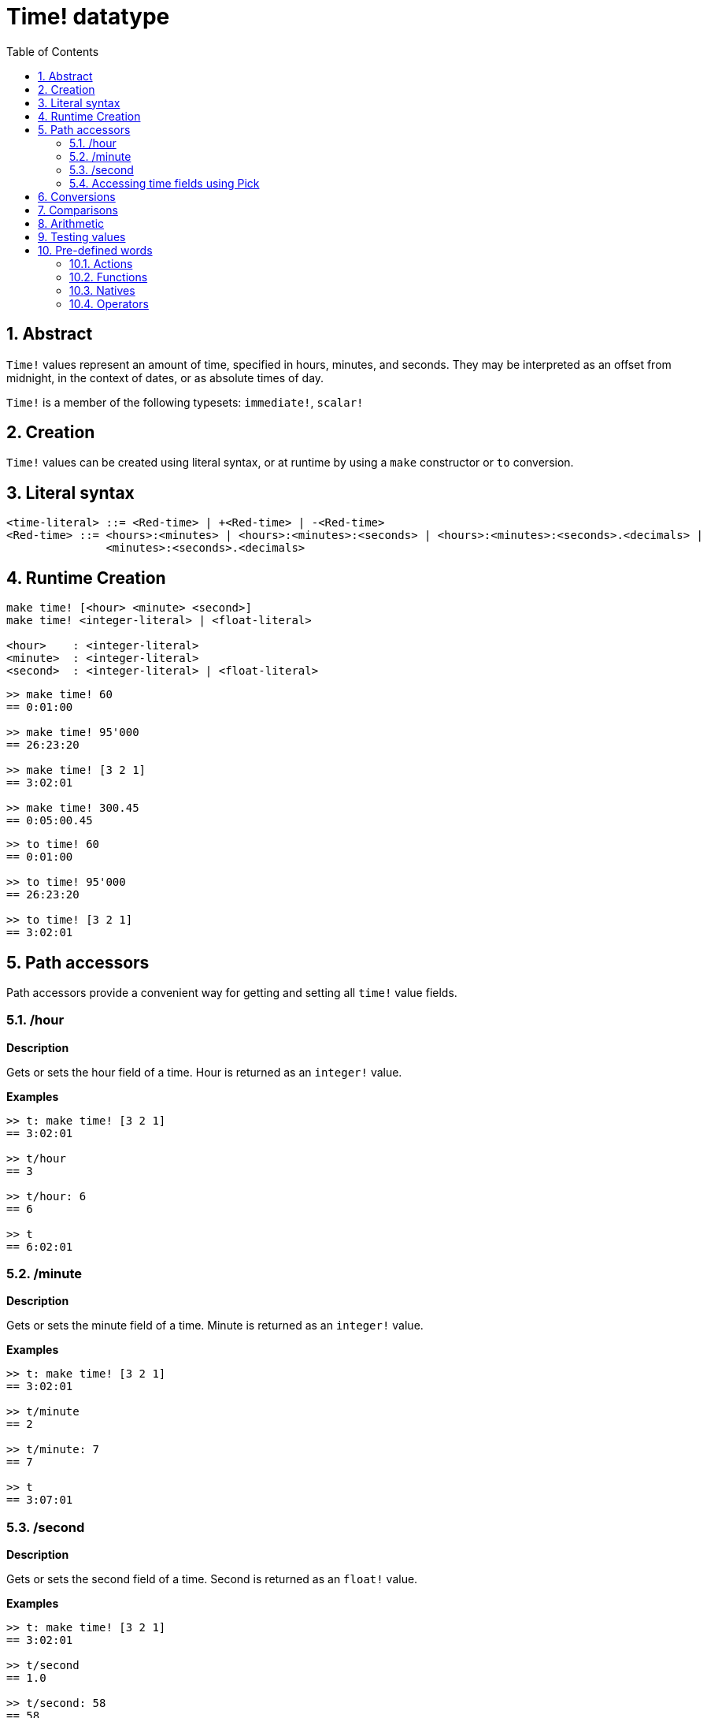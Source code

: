 = Time! datatype
:toc:
:numbered:

== Abstract

`Time!` values represent an amount of time, specified in hours, minutes, and seconds. They may be interpreted as an offset from midnight, in the context of dates, or as absolute times of day.

`Time!` is a member of the following typesets: `immediate!`, `scalar!`

== Creation

`Time!` values can be created using literal syntax, or at runtime by using a `make` constructor or `to` conversion.

== Literal syntax

```
<time-literal> ::= <Red-time> | +<Red-time> | -<Red-time>
<Red-time> ::= <hours>:<minutes> | <hours>:<minutes>:<seconds> | <hours>:<minutes>:<seconds>.<decimals> |
               <minutes>:<seconds>.<decimals>
```

== Runtime Creation

----
make time! [<hour> <minute> <second>]
make time! <integer-literal> | <float-literal> 

<hour>    : <integer-literal>
<minute>  : <integer-literal>
<second>  : <integer-literal> | <float-literal>
----


```red
>> make time! 60
== 0:01:00

>> make time! 95'000
== 26:23:20

>> make time! [3 2 1]
== 3:02:01

>> make time! 300.45
== 0:05:00.45
```

```red
>> to time! 60
== 0:01:00

>> to time! 95'000
== 26:23:20

>> to time! [3 2 1]
== 3:02:01
```

== Path accessors

Path accessors provide a convenient way for getting and setting all `time!` value fields.

=== /hour

*Description*

Gets or sets the hour field of a time. Hour is returned as an `integer!` value.

*Examples*

```red
>> t: make time! [3 2 1]
== 3:02:01

>> t/hour
== 3

>> t/hour: 6
== 6

>> t
== 6:02:01
```

=== /minute

*Description*

Gets or sets the minute field of a time. Minute is returned as an `integer!` value.

*Examples*

```red
>> t: make time! [3 2 1]
== 3:02:01

>> t/minute
== 2

>> t/minute: 7
== 7

>> t
== 3:07:01
```

=== /second

*Description*

Gets or sets the second field of a time. Second is returned as an `float!` value.

*Examples*

```red
>> t: make time! [3 2 1]
== 3:02:01

>> t/second
== 1.0

>> t/second: 58
== 58

>> t
== 3:02:58
```

Time fields are also accessible by index using path notation.

```red
>> t
== 3:02:01

>> t/1
== 3

>> t/2
== 2

>> t/3
== 1.0
```

=== Accessing time fields using Pick

It is possible to access time fields without using a path, which can be more convenient in some cases. `pick` can be used for that on times.

*Syntax*

----
pick <time> <field>

<time>  : a time! value
<field> : an integer! value
----

*Examples*

```red
>> t
== 3:02:01

>> pick t 1
== 3

>> pick t 2
== 2

>> pick t 3
== 1.0
```

== Conversions

----
to integer! <time>

<time>  : a time! value
----

```red
>> t
== 3:02:01

>> to integer! t
== 10921
```

----
to float! <time>

<time>  : a time! value
----

```red
>> t
== 3:02:01

>> to float! t
== 10921.0
```

`Integer!`, `float!`, and `percent!` values can be converted to time.

```red
>> i: to integer! t
== 10921

>> to time! i
== 3:02:01
```

```red
>> f: to float! t
== 10921.0

>> to time! f
== 3:02:01
```

```red
>> p: to percent! t
== 1092100%

>> to time! p
== 3:02:01
```

== Comparisons

All comparators can be applied on `time!`: `=, ==, <>, >, <, >=, &lt;=, =?`. In addition, `min`, and `max` are also supported.

== Arithmetic

Supported math operations on times include:

* adding or subtracting values from any time field.
* adding or subtracting an integer value with a time value.
* adding or subtracting a time value with a time value.
* multiplying or dividing values from any time field.
* multiplying or dividing an integer value with a time value.

*Examples*

```red
>> t: 2:30:45
== 2:30:45

>> t/hour: t/hour + 5
== 7

>> t
== 7:30:45

>> t/minute: t/minute - 20
== 10

>> t
== 7:10:45
```

```red

>> 1:40:45 + 50
== 1:41:35

>> 1:40:45 - 100
== 1:39:05
```

```red

>> 3:02:01 + 1:45:30
== 4:47:31

>> 3:02:01 - 1:00:00
== 2:02:01
```

```red
t: 2:30:45

>> t/second: t/second * 5
== 225.0

>> t
== 2:33:45

>> t/2 / 3
== 11

>> t/2 // 3
== 0

>> t/3 * 3
== 135.0
```

== Testing values

Use `time?` to check if a value is of the `time!` datatype.

```red
>> time? t
== true
```

Use `type?` to return the datatype of a given value.

```red
>> type? t
== time!
>> 
```

== Pre-defined words

=== Actions

`absolute`, `add`, `change`, `divide`, `even?`, `multiply`, `negate`, `odd?`, `pick`, `remainder`, `round`, `subtract`

=== Functions

`first`, `mod`, `modulo`, `second`, `third`, `time?`, `to-time`

=== Natives

`loop`, `negative?`, `now`, `positive?`, `remove-each`, `repeat`, `sign?`, `wait`, `zero?`

=== Operators

`%`, `*`, `+`, `-`, `/`, `//`
